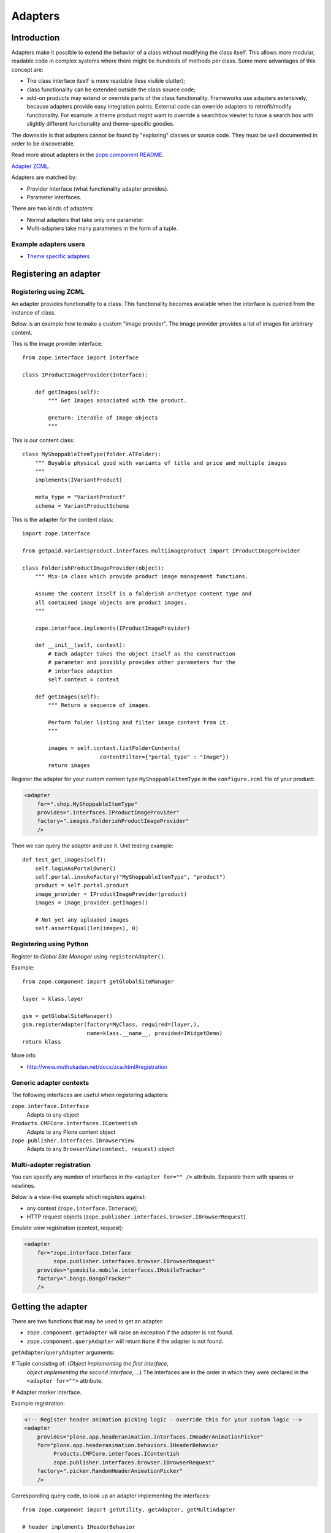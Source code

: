 ========
Adapters
========


Introduction
============

Adapters make it possible to extend the behavior of a class without
modifying the class itself. This allows more modular, readable code in
complex systems where there might be hundreds of methods per class. Some
more advantages of this concept are:

* The class interface itself is more readable (less visible clutter);
* class functionality can be extended outside the class source code;
* add-on products may extend or override parts of the class functionality.
  Frameworks use adapters extensively, because adapters provide easy
  integration
  points.  External code can override adapters to retrofit/modify
  functionality. For example: a theme product might want to override a
  searchbox viewlet to have a search box with slightly different
  functionality and theme-specific goodies.

The downside is that adapters cannot be found by "exploring" classes or
source code. They must be well documented in order to be discoverable.

Read more about adapters in the
`zope.component README <http://docs.zope.org/zope.component/narr.html#adapters>`_.

`Adapter ZCML <http://docs.zope.org/zope.component/zcml.html#adapter>`_.

Adapters are matched by:

* Provider interface (what functionality adapter provides).
* Parameter interfaces.

There are two kinds of adapters:

* Normal adapters that take only one parameter.
* Multi-adapters take many parameters in the form of a tuple.

Example adapters users
-----------------------

* `Theme specific adapters <https://4.docs.plone.org/old-reference-manuals/plone_3_theming/buildingblocks/components/themespecific.html>`_

Registering an adapter
======================

Registering using ZCML
---------------------------

An adapter provides functionality to a class. This functionality becomes
available when the interface is queried from the instance of class.

Below is an example how to make a custom "image provider". The image
provider provides a list of images for arbitrary content.

This is the image provider interface::

    from zope.interface import Interface

    class IProductImageProvider(Interface):

        def getImages(self):
            """ Get Images associated with the product.

            @return: iterable of Image objects
            """

This is our content class::

    class MyShoppableItemType(folder.ATFolder):
        """ Buyable physical good with variants of title and price and multiple images
        """
        implements(IVariantProduct)

        meta_type = "VariantProduct"
        schema = VariantProductSchema

This is the adapter for the content class::

    import zope.interface

    from getpaid.variantsproduct.interfaces.multiimageproduct import IProductImageProvider

    class FolderishProductImageProvider(object):
        """ Mix-in class which provide product image management functions.

        Assume the content itself is a folderish archetype content type and
        all contained image objects are product images.
        """

        zope.interface.implements(IProductImageProvider)

        def __init__(self, context):
            # Each adapter takes the object itself as the construction
            # parameter and possibly provides other parameters for the
            # interface adaption
            self.context = context

        def getImages(self):
            """ Return a sequence of images.

            Perform folder listing and filter image content from it.
            """

            images = self.context.listFolderContents(
                            contentFilter={"portal_type" : "Image"})
            return images

Register the adapter for your custom content type ``MyShoppableItemType`` in
the ``configure.zcml`` file of your product:

.. code-block:: xml

    <adapter
        for=".shop.MyShoppableItemType"
        provides=".interfaces.IProductImageProvider"
        factory=".images.FolderishProductImageProvider"
        />

Then we can query the adapter and use it. Unit testing example::

    def test_get_images(self):
        self.loginAsPortalOwner()
        self.portal.invokeFactory("MyShoppableItemType", "product")
        product = self.portal.product
        image_provider = IProductImageProvider(product)
        images = image_provider.getImages()

        # Not yet any uploaded images
        self.assertEqual(len(images), 0)


Registering using Python
---------------------------

Register to *Global Site Manager* using ``registerAdapter()``.

Example::

    from zope.component import getGlobalSiteManager

    layer = klass.layer

    gsm = getGlobalSiteManager()
    gsm.registerAdapter(factory=MyClass, required=(layer,),
                        name=klass.__name__, provided=IWidgetDemo)
    return klass

More info

* http://www.muthukadan.net/docs/zca.html#registration

Generic adapter contexts
------------------------

The following interfaces are useful when registering adapters:

``zope.interface.Interface``
    Adapts to any object

``Products.CMFCore.interfaces.IContentish``
    Adapts to any Plone content object

``zope.publisher.interfaces.IBrowserView``
    Adapts to any ``BrowserView(context, request)`` object

Multi-adapter registration
---------------------------

You can specify any number of interfaces in the ``<adapter for="" />``
attribute. Separate them with spaces or newlines.

Below is a view-like example which registers against:

* any context (``zope.interface.Interace``);
* HTTP request objects (``zope.publisher.interfaces.browser.IBrowserRequest``).

Emulate view registration (context, request):

.. code-block:: xml

    <adapter
        for="zope.interface.Interface
             zope.publisher.interfaces.browser.IBrowserRequest"
        provides="gomobile.mobile.interfaces.IMobileTracker"
        factory=".bango.BangoTracker"
        />

Getting the adapter
===================

There are two functions that may be used to get an adapter:

* ``zope.component.getAdapter`` will raise an exception if the adapter is
  not found.

* ``zope.component.queryAdapter`` will return ``None`` if the adapter is not
  found.

``getAdapter``/``queryAdapter`` arguments:

# Tuple consisting of: (*Object implementing the first interface*,
  *object implementing the second interface*, ...)
  The interfaces are in the order in which they were declared in the
  ``<adapter for="">`` attribute.

# Adapter marker interface.

Example registration:

.. code-block:: xml

    <!-- Register header animation picking logic - override this for your custom logic -->
    <adapter
        provides="plone.app.headeranimation.interfaces.IHeaderAnimationPicker"
        for="plone.app.headeranimation.behaviors.IHeaderBehavior
             Products.CMFCore.interfaces.IContentish
             zope.publisher.interfaces.browser.IBrowserRequest"
        factory=".picker.RandomHeaderAnimationPicker"
        />


Corresponding query code, to look up an adapter implementing the interfaces::

    from zope.component import getUtility, getAdapter, getMultiAdapter

    # header implements IHeaderBehavior
    # doc implements Products.CMFCore.interfaces.IContentish
    # request implements zope.publisher.interfaces.browser.IBrowserRequest

    from Products.CMFCore.interfaces import IContentish
    from zope.publisher.interfaces.browser import IBrowserRequest

    self.assertTrue(IHeaderBehavior.providedBy(header))
    self.assertTrue(IContentish.providedBy(doc))
    self.assertTrue(IBrowserRequest.providedBy(self.portal.REQUEST))

    # Throws exception if not found
    picker = getMultiAdapter((header, doc, self.portal.REQUEST), IHeaderAnimationPicker)

.. note::

    You cannot get adapters on module-level code during import, as the Zope
    Component Architecture is not yet initialized.


Listing adapter registers
=========================

The following code checks whether the ``IHeaderBehavior`` adapter is
registered correctly::

    from zope.component import getGlobalSiteManager
    sm = getGlobalSiteManager()

    registrations = [a for a in sm.registeredAdapters() if a.provided == IHeaderBehavior ]
    self.assertEqual(len(registrations), 1)


Alternative listing adapters
----------------------------

Getting all multi-adapters (context, request)::

    from zope.component import getAdapters
    adapters = getAdapters((context, request), provided=Interface)

.. warning::

    This does not list locally-registered adapters such as Zope views.


Local adapters
==============

Local adapters are effective only inside a certain container, such as a
folder.  They use ``five.localsitemanager`` to register themselves.

* https://opkode.com/blog/2010/01/26/schema-extending-an-object-only-inside-a-specific-folder/


